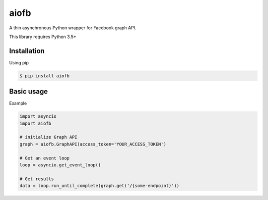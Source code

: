 =====
aiofb
=====

.. image:: https://img.shields.io/pypi/v/aiofb.svg
        :target: https://pypi.python.org/pypi/aiofb

.. image:: https://img.shields.io/travis/tehamalab/aiofb.svg
        :target: https://travis-ci.org/tehamalab/aiofb

.. image:: https://readthedocs.org/projects/aiofb/badge/?version=latest
        :target: https://aiofb.readthedocs.io/en/latest/?badge=latest
        :alt: Documentation Status

A thin asynchronous Python wrapper for Facebook graph API.

This library requires Python 3.5+

Installation
-------------
Using pip

.. code-block:: console

    $ pip install aiofb


Basic usage
------------
Example

.. code-block:: python

    import asyncio
    import aiofb

    # initialize Graph API
    graph = aiofb.GraphAPI(access_token='YOUR_ACCESS_TOKEN')

    # Get an event loop
    loop = asyncio.get_event_loop()

    # Get results
    data = loop.run_until_complete(graph.get('/{some-endpoint}'))
